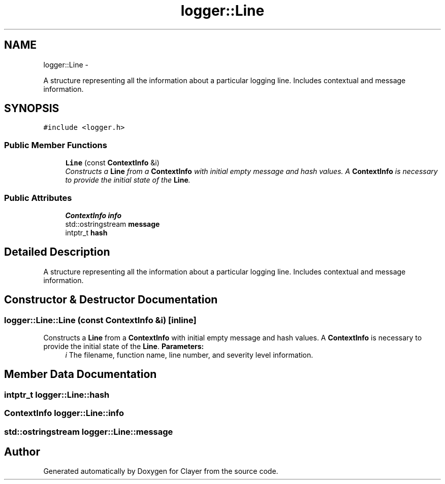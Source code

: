 .TH "logger::Line" 3 "Sat Apr 29 2017" "Clayer" \" -*- nroff -*-
.ad l
.nh
.SH NAME
logger::Line \- 
.PP
A structure representing all the information about a particular logging line\&. Includes contextual and message information\&.  

.SH SYNOPSIS
.br
.PP
.PP
\fC#include <logger\&.h>\fP
.SS "Public Member Functions"

.in +1c
.ti -1c
.RI "\fBLine\fP (const \fBContextInfo\fP &i)"
.br
.RI "\fIConstructs a \fBLine\fP from a \fBContextInfo\fP with initial empty message and hash values\&. A \fBContextInfo\fP is necessary to provide the initial state of the \fBLine\fP\&. \fP"
.in -1c
.SS "Public Attributes"

.in +1c
.ti -1c
.RI "\fBContextInfo\fP \fBinfo\fP"
.br
.ti -1c
.RI "std::ostringstream \fBmessage\fP"
.br
.ti -1c
.RI "intptr_t \fBhash\fP"
.br
.in -1c
.SH "Detailed Description"
.PP 
A structure representing all the information about a particular logging line\&. Includes contextual and message information\&. 
.SH "Constructor & Destructor Documentation"
.PP 
.SS "\fBlogger::Line::Line\fP (const \fBContextInfo\fP &i)\fC [inline]\fP"
.PP
Constructs a \fBLine\fP from a \fBContextInfo\fP with initial empty message and hash values\&. A \fBContextInfo\fP is necessary to provide the initial state of the \fBLine\fP\&. \fBParameters:\fP
.RS 4
\fIi\fP The filename, function name, line number, and severity level information\&. 
.RE
.PP

.SH "Member Data Documentation"
.PP 
.SS "intptr_t \fBlogger::Line::hash\fP"
.SS "\fBContextInfo\fP \fBlogger::Line::info\fP"
.SS "std::ostringstream \fBlogger::Line::message\fP"

.SH "Author"
.PP 
Generated automatically by Doxygen for Clayer from the source code\&.
